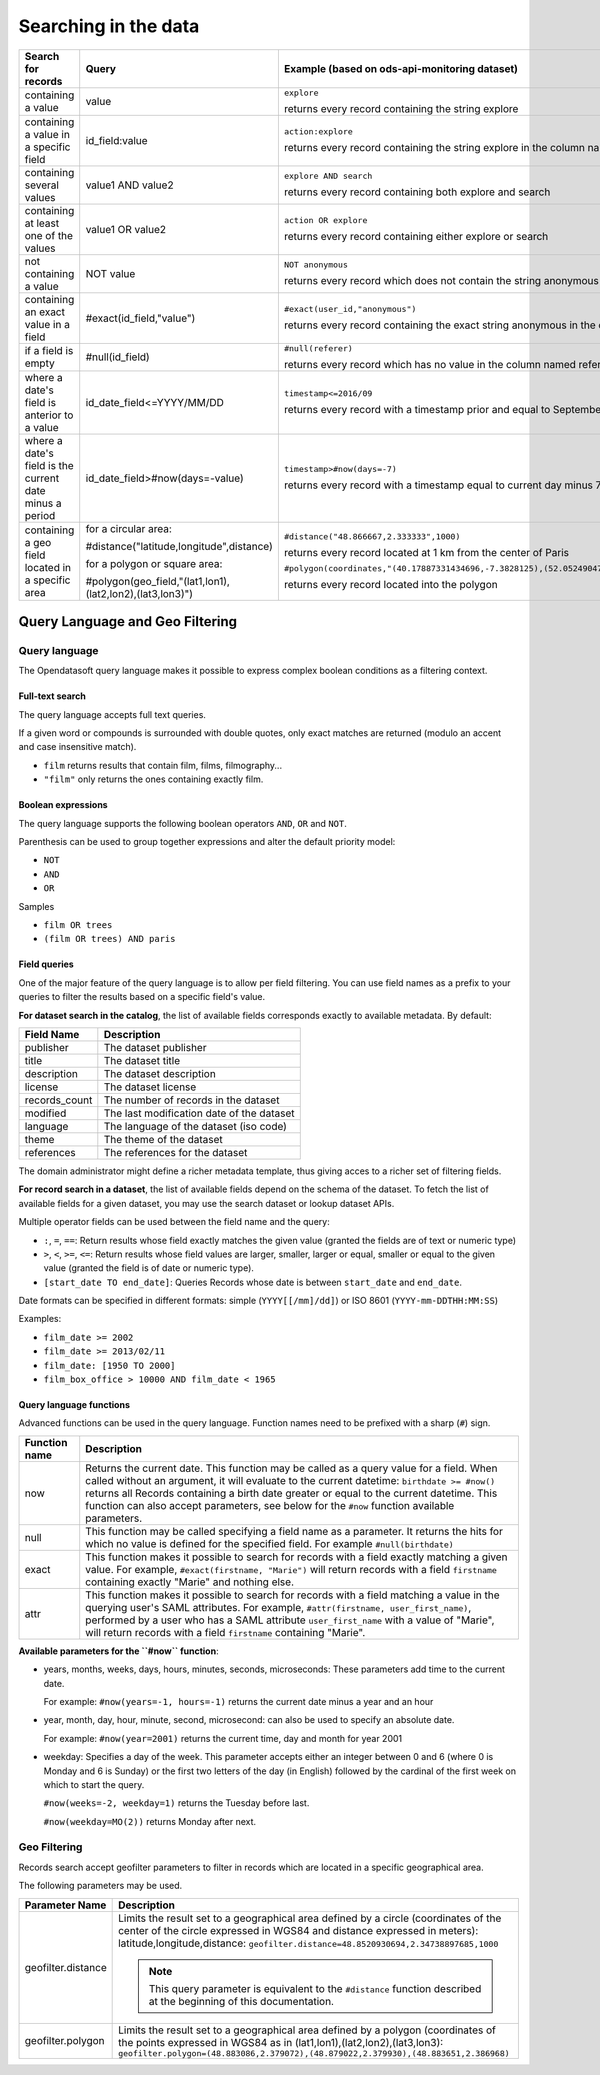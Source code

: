 Searching in the data
=====================

.. list-table::
   :header-rows: 1

   * * Search for records
     * Query
     * Example (based on ods-api-monitoring dataset)
   * * containing a value
     * value
     * ``explore``

       returns every record containing the string explore
   * * containing a value in a specific field
     * id_field:value
     * ``action:explore``

       returns every record containing the string explore in the column named action
   * * containing several values
     * value1 AND value2
     * ``explore AND search``

       returns every record containing both explore and search
   * * containing at least one of the values
     * value1 OR value2
     * ``action OR explore``

       returns every record containing either explore or search
   * * not containing a value
     * NOT value
     * ``NOT anonymous``

       returns every record which does not contain the string anonymous
   * * containing an exact value in a field
     * #exact(id_field,"value")
     * ``#exact(user_id,"anonymous")``

       returns every record containing the exact string anonymous in the column named user_id
   * * if a field is empty
     * #null(id_field)
     * ``#null(referer)``

       returns every record which has no value in the column named referer
   * * where a date's field is anterior to a value
     * id_date_field<=YYYY/MM/DD
     * ``timestamp<=2016/09``

       returns every record with a timestamp prior and equal to September 2016
   * * where a date's field is the current date minus a period
     * id_date_field>#now(days=-value)
     * ``timestamp>#now(days=-7)``

       returns every record with a timestamp equal to current day minus 7 days
   * * containing a geo field located in a specific area
     * for a circular area:

       #distance("latitude,longitude",distance)

       for a polygon or square area:

       #polygon(geo_field,"(lat1,lon1),(lat2,lon2),(lat3,lon3)")
     * ``#distance("48.866667,2.333333",1000)``

       returns every record located at 1 km from the center of Paris

       ``#polygon(coordinates,"(40.17887331434696,-7.3828125),(52.05249047600099,-7.3828125),(52.05249047600099,16.171875),(40.17887331434696,16.171875),(40.17887331434696,-7.3828125)")``

       returns every record located into the polygon

Query Language and Geo Filtering
--------------------------------

Query language
^^^^^^^^^^^^^^

The Opendatasoft query language makes it possible to express complex boolean conditions as a filtering context.

Full-text search
~~~~~~~~~~~~~~~~

The query language accepts full text queries.

If a given word or compounds is surrounded with double quotes, only exact matches are returned (modulo an accent and
case insensitive match).

* ``film`` returns results that contain film, films, filmography...
* ``"film"`` only returns the ones containing exactly film.

Boolean expressions
~~~~~~~~~~~~~~~~~~~

The query language supports the following boolean operators ``AND``, ``OR`` and ``NOT``.

Parenthesis can be used to group together expressions and alter the default priority model:

* ``NOT``
* ``AND``
* ``OR``

Samples

* ``film OR trees``
* ``(film OR trees) AND paris``

Field queries
~~~~~~~~~~~~~

One of the major feature of the query language is to allow per field filtering. You can use field names as a prefix to
your queries to filter the results based on a specific field's value.

**For dataset search in the catalog**, the list of available fields corresponds exactly to available metadata. By default:

.. list-table::
   :header-rows: 1

   * * Field Name
     * Description
   * * publisher
     * The dataset publisher
   * * title
     * The dataset title
   * * description
     * The dataset description
   * * license
     * The dataset license
   * * records_count
     * The number of records in the dataset
   * * modified
     * The last modification date of the dataset
   * * language
     * The language of the dataset (iso code)
   * * theme
     * The theme of the dataset
   * * references
     * The references for the dataset

The domain administrator might define a richer metadata template, thus giving acces to a richer set of filtering fields.

**For record search in a dataset**, the list of available fields depend on the schema of the dataset. To fetch the list of
available fields for a given dataset, you may use the search dataset or lookup dataset APIs.

Multiple operator fields can be used between the field name and the query:

* ``:``, ``=``, ``==``: Return results whose field exactly matches the given value (granted the fields are of text or numeric
  type)
* ``>``, ``<``, ``>=``, ``<=``: Return results whose field values are larger, smaller, larger or equal, smaller or equal to the given value (granted the field is of date or numeric type).
* ``[start_date TO end_date]``: Queries Records whose date is between ``start_date`` and ``end_date``.

Date formats can be specified in different formats: simple (``YYYY[[/mm]/dd]``) or ISO 8601 (``YYYY-mm-DDTHH:MM:SS``)

Examples:

* ``film_date >= 2002``
* ``film_date >= 2013/02/11``
* ``film_date: [1950 TO 2000]``
* ``film_box_office > 10000 AND film_date < 1965``


Query language functions
~~~~~~~~~~~~~~~~~~~~~~~~

Advanced functions can be used in the query language. Function names need to be prefixed with a sharp (``#``) sign.

.. list-table::
   :header-rows: 1

   * * Function name
     * Description
   * * now
     * Returns the current date. This function may be called as a query value for a field. When called without an
       argument, it will evaluate to the current datetime: ``birthdate >= #now()`` returns all Records
       containing a birth date greater or equal to the current datetime. This function can also accept parameters, see
       below for the ``#now`` function available parameters.
   * * null
     * This function may be called specifying a field name as a parameter. It returns the hits for which no value is
       defined for the specified field. For example ``#null(birthdate)``
   * * exact
     * This function makes it possible to search for records with a field exactly matching a given value. For example,
       ``#exact(firstname, "Marie")`` will return records with a field ``firstname`` containing exactly "Marie" and
       nothing else.
   * * attr
     * This function makes it possible to search for records with a field matching a value in the querying user's SAML
       attributes. For example, ``#attr(firstname, user_first_name)``, performed by a user who has a SAML attribute
       ``user_first_name`` with a value of "Marie", will return records with a field ``firstname`` containing "Marie".

**Available parameters for the ``#now`` function**:

* years, months, weeks, days, hours, minutes, seconds, microseconds: These parameters add time to the current date.

  For example: ``#now(years=-1, hours=-1)`` returns the current date minus a year and an hour

* year, month, day, hour, minute, second, microsecond: can also be used to specify an absolute date.

  For example: ``#now(year=2001)`` returns the current time, day and month for year 2001

* weekday: Specifies a day of the week. This parameter accepts either an integer between 0 and 6 (where 0 is Monday and
  6 is Sunday) or the first two letters of the day (in English) followed by the cardinal of the first week on which to
  start the query.

  ``#now(weeks=-2, weekday=1)`` returns the Tuesday before last.

  ``#now(weekday=MO(2))`` returns Monday after next.

Geo Filtering
^^^^^^^^^^^^^

Records search accept geofilter parameters to filter in records which are located in a specific geographical area.

The following parameters may be used.

.. list-table::
   :header-rows: 1

   * * Parameter Name
     * Description
   * * geofilter.distance
     * Limits the result set to a geographical area defined by a circle (coordinates of the center of the circle
       expressed in WGS84 and distance expressed in meters): latitude,longitude,distance:
       ``geofilter.distance=48.8520930694,2.34738897685,1000``

       .. admonition:: Note
          :class: note

          This query parameter is equivalent to the ``#distance`` function described at the beginning of this documentation.

   * * geofilter.polygon
     * Limits the result set to a geographical area defined by a polygon (coordinates of the points expressed in WGS84
       as in (lat1,lon1),(lat2,lon2),(lat3,lon3):
       ``geofilter.polygon=(48.883086,2.379072),(48.879022,2.379930),(48.883651,2.386968)``
